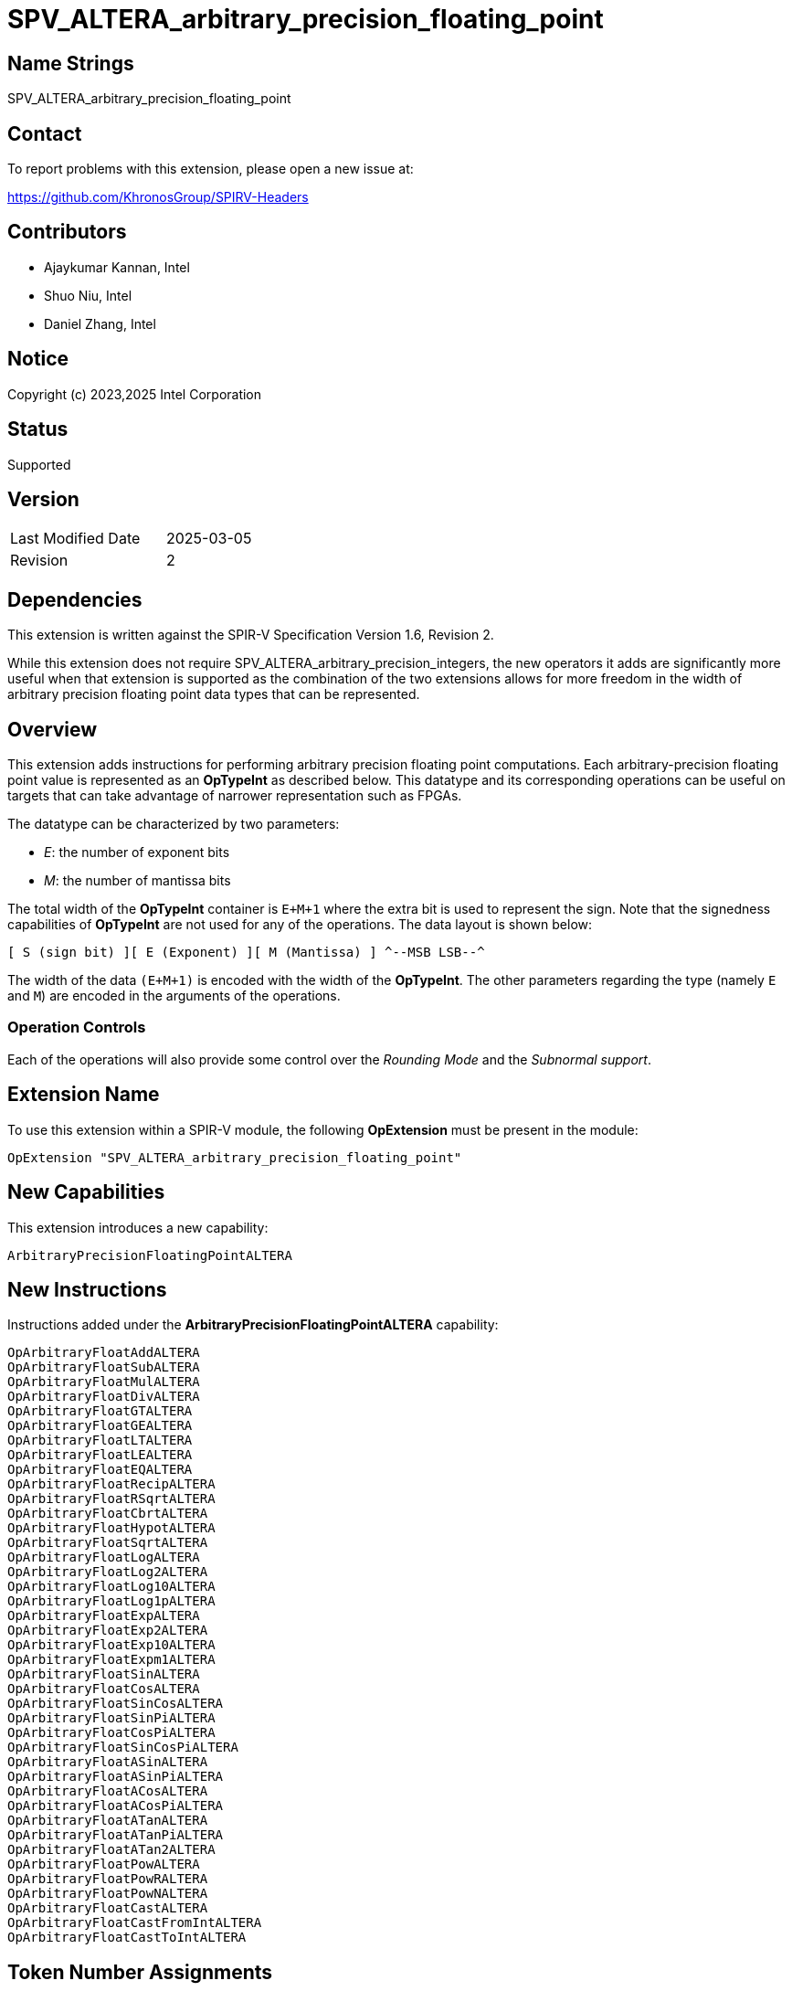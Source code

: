 SPV_ALTERA_arbitrary_precision_floating_point
=============================================

== Name Strings

SPV_ALTERA_arbitrary_precision_floating_point

== Contact

To report problems with this extension, please open a new issue at:

https://github.com/KhronosGroup/SPIRV-Headers

== Contributors

* Ajaykumar Kannan, Intel
* Shuo Niu, Intel
* Daniel Zhang, Intel

== Notice

Copyright (c) 2023,2025 Intel Corporation

== Status

Supported

== Version

[width="40%",cols="25,25"]
|========================================
| Last Modified Date | 2025-03-05
| Revision           | 2
|========================================

== Dependencies

This extension is written against the SPIR-V Specification Version 1.6, Revision 2.

While this extension does not require SPV_ALTERA_arbitrary_precision_integers, the new operators it adds are significantly more useful when that extension is supported as the combination of the two extensions allows for more freedom in the width of arbitrary precision floating point data types that can be represented.

== Overview

This extension adds instructions for performing arbitrary precision floating point computations. Each arbitrary-precision floating point value is represented as an *OpTypeInt* as described below.
This datatype and its corresponding operations can be useful on targets that can take advantage of narrower representation such as FPGAs.

The datatype can be characterized by two parameters:

* _E_: the number of exponent bits
* _M_: the number of mantissa bits

The total width of the *OpTypeInt* container is `E+M+1` where the extra bit is used to represent the sign.
Note that the signedness capabilities of *OpTypeInt* are not used for any of the operations.
The data layout is shown below:

`[ S (sign bit) ][ E (Exponent) ][ M (Mantissa) ]
^--MSB                                    LSB--^`

The width of the data `(E+M+1)` is encoded with the width of the *OpTypeInt*.
The other parameters regarding the type (namely `E` and `M`) are encoded in the arguments of the operations.

=== Operation Controls

Each of the operations will also provide some control over the _Rounding Mode_ and the _Subnormal support_.

== Extension Name

To use this extension within a SPIR-V module, the following *OpExtension* must be present in the module:

----
OpExtension "SPV_ALTERA_arbitrary_precision_floating_point"
----

== New Capabilities

This extension introduces a new capability:

----
ArbitraryPrecisionFloatingPointALTERA
----

== New Instructions

Instructions added under the *ArbitraryPrecisionFloatingPointALTERA* capability:

----
OpArbitraryFloatAddALTERA
OpArbitraryFloatSubALTERA
OpArbitraryFloatMulALTERA
OpArbitraryFloatDivALTERA
OpArbitraryFloatGTALTERA
OpArbitraryFloatGEALTERA
OpArbitraryFloatLTALTERA
OpArbitraryFloatLEALTERA
OpArbitraryFloatEQALTERA
OpArbitraryFloatRecipALTERA
OpArbitraryFloatRSqrtALTERA
OpArbitraryFloatCbrtALTERA
OpArbitraryFloatHypotALTERA
OpArbitraryFloatSqrtALTERA
OpArbitraryFloatLogALTERA
OpArbitraryFloatLog2ALTERA
OpArbitraryFloatLog10ALTERA
OpArbitraryFloatLog1pALTERA
OpArbitraryFloatExpALTERA
OpArbitraryFloatExp2ALTERA
OpArbitraryFloatExp10ALTERA
OpArbitraryFloatExpm1ALTERA
OpArbitraryFloatSinALTERA
OpArbitraryFloatCosALTERA
OpArbitraryFloatSinCosALTERA
OpArbitraryFloatSinPiALTERA
OpArbitraryFloatCosPiALTERA
OpArbitraryFloatSinCosPiALTERA
OpArbitraryFloatASinALTERA
OpArbitraryFloatASinPiALTERA
OpArbitraryFloatACosALTERA
OpArbitraryFloatACosPiALTERA
OpArbitraryFloatATanALTERA
OpArbitraryFloatATanPiALTERA
OpArbitraryFloatATan2ALTERA
OpArbitraryFloatPowALTERA
OpArbitraryFloatPowRALTERA
OpArbitraryFloatPowNALTERA
OpArbitraryFloatCastALTERA
OpArbitraryFloatCastFromIntALTERA
OpArbitraryFloatCastToIntALTERA
----

== Token Number Assignments
[width="40%"]
[cols="70%,30%"]
[grid="rows"]
|====
|`ArbitraryPrecisionFloatingPointALTERA`   | 5845
|`OpArbitraryFloatAddALTERA`               | 5846
|`OpArbitraryFloatSubALTERA`               | 5847
|`OpArbitraryFloatMulALTERA`               | 5848
|`OpArbitraryFloatDivALTERA`               | 5849
|`OpArbitraryFloatGTALTERA`                | 5850
|`OpArbitraryFloatGEALTERA`                | 5851
|`OpArbitraryFloatLTALTERA`                | 5852
|`OpArbitraryFloatLEALTERA`                | 5853
|`OpArbitraryFloatEQALTERA`                | 5854
|`OpArbitraryFloatRecipALTERA`             | 5855
|`OpArbitraryFloatRSqrtALTERA`             | 5856
|`OpArbitraryFloatCbrtALTERA`              | 5857
|`OpArbitraryFloatHypotALTERA`             | 5858
|`OpArbitraryFloatSqrtALTERA`              | 5859
|`OpArbitraryFloatLogALTERA`               | 5860
|`OpArbitraryFloatLog2ALTERA`              | 5861
|`OpArbitraryFloatLog10ALTERA`             | 5862
|`OpArbitraryFloatLog1pALTERA`             | 5863
|`OpArbitraryFloatExpALTERA`               | 5864
|`OpArbitraryFloatExp2ALTERA`              | 5865
|`OpArbitraryFloatExp10ALTERA`             | 5866
|`OpArbitraryFloatExpm1ALTERA`             | 5867
|`OpArbitraryFloatSinALTERA`               | 5868
|`OpArbitraryFloatCosALTERA`               | 5869
|`OpArbitraryFloatSinCosALTERA`            | 5870
|`OpArbitraryFloatSinPiALTERA`             | 5871
|`OpArbitraryFloatCosPiALTERA`             | 5872
|`OpArbitraryFloatSinCosPiALTERA`          | 5840
|`OpArbitraryFloatASinALTERA`              | 5873
|`OpArbitraryFloatASinPiALTERA`            | 5874
|`OpArbitraryFloatACosALTERA`              | 5875
|`OpArbitraryFloatACosPiALTERA`            | 5876
|`OpArbitraryFloatATanALTERA`              | 5877
|`OpArbitraryFloatATanPiALTERA`            | 5878
|`OpArbitraryFloatATan2ALTERA`             | 5879
|`OpArbitraryFloatPowALTERA`               | 5880
|`OpArbitraryFloatPowRALTERA`              | 5881
|`OpArbitraryFloatPowNALTERA`              | 5882
|`OpArbitraryFloatCastALTERA`              | 5841
|`OpArbitraryFloatCastFromIntALTERA`       | 5842
|`OpArbitraryFloatCastToIntALTERA`         | 5843
|====

== Modifications to the SPIR-V Specification Version 1.6

After Section 3.16, add a new section "3.16a Subnormal Support" as follows:

=== Subnormal Support

Control whether subnormal support is enabled or not.

[options="header"]
[width="60%"]
[cols="15%,85%"]
|====
| Value ^| Subnormal Support
| 0 | Flush subnormal numbers to zero on inputs and outputs
| 1 | Enable support for operating on subnormal numbers
|====

After Section 3.16, add a new section "3.16d Rounding Accuracy" as follows:

=== Rounding Accuracy

Controls whether rounding operations can be relaxed to trade correctness for improved resource utilization.

[options="header"]
[width="80%"]
[cols="15%,20%,65%"]
|====
| Value ^| Mode            ^| Behavior
| 0      | CORRECT_ALTERA   | Conform to the rounding mode specified by the instruction's rounding mode operand.
| 1      | FAITHFUL_ALTERA  | Allow some tolerance for error (within 1ULP of the infinitely precise result) for rounding. +
The returned result is one of the two floating point values closest to the mathematical result.

This mode is useful for devices that can trade CORRECT_ALTERA rounding for improved resource utilization.
|====

=== Capability
Modify Section 3.31, *Capability*, adding a row to the Capability table:

[options="header"]
|====
2+^| Capability ^| Implicitly Declares
| 5845 | *ArbitraryPrecisionFloatingPointALTERA* +

Allows the use of various operations for arbitrary precision floating-point math

|
|====

=== Instructions

In Section 3.32.13, *Arithmetic Instructions*, add the following instructions:

[cols="12", width="100%"]
|=====
11+<|*OpArbitraryFloatAddALTERA* +

Two *OpTypeInt* values representing two arbitrary precision floating point numbers are passed in as _A_ and _B_ and the result of `A+B` is returned in _Result_.

_Result Type_ must be *OpTypeInt*.

_Result_ is the <id> of the operation's result, which is an arbitrary precision floating point number.

_Mresult_, _Ma_ and _Mb_ are 32-bit unsigned integers that define the mantissa widths of the floating point types within _Result_, _A_ and _B_ respectively.
Note that the exponent values (Ea, Eb, Eresult) are inferred from the width of the *OpTypeInt* values used to represent their corresponding arguments (_A_, _B_, _Result_)

_Subnormal_ is a SubnormalMode chosen from _Table 3.16a_ that specifies whether subnormal numbers should be supported or flushed to zero before and after the operation.

_Rounding_ is a RoundingMode chosen from _Table 3.16_ that controls the rounding mode for the result. It is ignored if the _Accuracy_ operand is set to "FAITHFUL_ALTERA".

_Accuracy_ is a RoundingAccuracy chosen from _Table 3.16d_ that controls the rounding accuracy of the result.

| Capability:
*ArbitraryPrecisionFloatingPointALTERA*
| 11 | 5846 | <id> Result Type | Result <id> | A <id> | _Literal_ Ma | B <id> | _Literal_ Mb | _Literal_ Mresult | _SubnormalMode_ Subnormal | _RoundingMode_ Rounding | _RoundingAccuracy_ Accuracy
|=====

[cols="12", width="100%"]
|=====
11+<|*OpArbitraryFloatSubALTERA* +

Two *OpTypeInt* values representing two arbitrary precision floating point numbers are passed in as _A_ and _B_ and the result of `A-B` is returned in _Result_.

_Result Type_ must be *OpTypeInt*.

_Result_ is the <id> of the operation's result, which is an arbitrary precision floating point number.

_Mresult_, _Ma_ and _Mb_ are 32-bit unsigned integers that define the mantissa widths of the floating point types within _Result_, _A_ and _B_ respectively.
Note that the exponent values (Ea, Eb, Eresult) are inferred from the width of the *OpTypeInt*.

_Subnormal_ is a SubnormalMode chosen from _Table 3.16a_ that specifies whether subnormal numbers should be supported or flushed to zero before and after the operation.

_Rounding_ is a RoundingMode chosen from _Table 3.16_ that controls the rounding mode for the result. It is ignored if the _Accuracy_ operand is set to "FAITHFUL_ALTERA".

_Accuracy_ is a RoundingAccuracy chosen from _Table 3.16d_ that controls the rounding accuracy of the result.

| Capability:
*ArbitraryPrecisionFloatingPointALTERA*
| 11 | 5847 | <id> Result Type | Result <id> | A <id> | _Literal_ Ma | B <id> | _Literal_ Mb | _Literal_ Mresult | _SubnormalMode_ Subnormal | _RoundingMode_ Rounding | _RoundingAccuracy_ Accuracy
|=====

[cols="12", width="100%"]
|=====
11+<|*OpArbitraryFloatMulALTERA* +

Two *OpTypeInt* values representing two arbitrary precision floating point numbers are passed in as _A_ and _B_ and the result of `A*B` is returned in _Result_.

_Result Type_ must be *OpTypeInt*.

_Result_ is the <id> of the operation's result, which is an arbitrary precision floating point number.

_Mresult_, _Ma_ and _Mb_ are 32-bit unsigned integers that define the mantissa widths of the floating point types within _Result_, _A_ and _B_ respectively.
Note that the exponent values (Ea, Eb, Eresult) are inferred from the width of the *OpTypeInt*.

_Subnormal_ is a SubnormalMode chosen from _Table 3.16a_ that specifies whether subnormal numbers should be supported or flushed to zero before and after the operation.

_Rounding_ is a RoundingMode chosen from _Table 3.16_ that controls the rounding mode for the result. It is ignored if the _Accuracy_ operand is set to "FAITHFUL_ALTERA".

_Accuracy_ is a RoundingAccuracy chosen from _Table 3.16d_ that controls the rounding accuracy of the result.

| Capability:
*ArbitraryPrecisionFloatingPointALTERA*
| 11 | 5848 | <id> Result Type | Result <id> | A <id> | _Literal_ Ma | B <id> | _Literal_ Mb | _Literal_ Mresult | _SubnormalMode_ Subnormal | _RoundingMode_ Rounding | _RoundingAccuracy_ Accuracy
|=====

[cols="12", width="100%"]
|=====
11+<|*OpArbitraryFloatDivALTERA* +

Two *OpTypeInt* values representing two arbitrary precision floating point numbers are passed in as _A_ and _B_ and the result of `A/B` is returned in _Result_.

_Result Type_ must be *OpTypeInt*.

_Result_ is the <id> of the operation's result, which is an arbitrary precision floating point number.

_Mresult_, _Ma_ and _Mb_ are 32-bit unsigned integers that define the mantissa widths of the floating point types within _Result_, _A_ and _B_ respectively.
Note that the exponent values (Ea, Eb, Eresult) are inferred from the width of the *OpTypeInt*.

_Subnormal_ is a SubnormalMode chosen from _Table 3.16a_ that specifies whether subnormal numbers should be supported or flushed to zero before and after the operation.

_Rounding_ is a RoundingMode chosen from _Table 3.16_ that controls the rounding mode for the result. It is ignored if the _Accuracy_ operand is set to "FAITHFUL_ALTERA".

_Accuracy_ is a RoundingAccuracy chosen from _Table 3.16d_ that controls the rounding accuracy of the result.

| Capability:
*ArbitraryPrecisionFloatingPointALTERA*
| 11 | 5849 | <id> Result Type | Result <id> | A <id> | _Literal_ Ma | B <id> | _Literal_ Mb | _Literal_ Mresult | _SubnormalMode_ Subnormal | _RoundingMode_ Rounding | _RoundingAccuracy_ Accuracy
|=====

[cols="8", width="100%"]
|=====
7+<|*OpArbitraryFloatGTALTERA* +

Two *OpTypeInt* values representing two arbitrary precision floating point numbers are passed in as _A_ and _B_.
The two numbers are compared and a value of `true` is returned in _Result_ if `A > B`.
Otherwise, a value of `false` is returned.

_Result Type_ must be a Boolean type.

_Result_ is of type *OpTypeBool*.

_Ma_ and _Mb_ are 32-bit unsigned integers that define the mantissa widths of the floating point types within _A_ and _B_ respectively.
Note that the exponent values (Ea, Eb) are inferred from the width of the *OpTypeInt*.

| Capability:
*ArbitraryPrecisionFloatingPointALTERA*
| 7 | 5850 | <id> Result Type | Result <id> | A <id> | _Literal_ Ma | B <id> | _Literal_ Mb
|=====

[cols="8", width="100%"]
|=====
7+<|*OpArbitraryFloatGEALTERA* +

Two *OpTypeInt* values representing two arbitrary precision floating point numbers are passed in as _A_ and _B_.
The two numbers are compared and a value of `true` is returned in _Result_ if `A >= B`.
Otherwise, a value of `false` is returned.

_Result Type_ must be a Boolean type.

_Result_ is of type *OpTypeBool*.

_Ma_ and _Mb_ are 32-bit unsigned integers that define the mantissa widths of the floating point types within _A_ and _B_ respectively.
Note that the exponent values (Ea, Eb) are inferred from the width of the *OpTypeInt*.

| Capability:
*ArbitraryPrecisionFloatingPointALTERA*
| 7 | 5851 | <id> Result Type | Result <id> | A <id> | _Literal_ Ma | B <id> | _Literal_ Mb
|=====

[cols="8", width="100%"]
|=====
7+<|*OpArbitraryFloatLTALTERA* +

Two *OpTypeInt* values representing two arbitrary precision floating point numbers are passed in as _A_ and _B_.
The two numbers are compared and a value of `true` is returned in _Result_ if `A < B`.
Otherwise, a value of `false` is returned.

_Result Type_ must be a Boolean type.

_Result_ is of type *OpTypeBool*.

_Ma_ and _Mb_ are 32-bit unsigned integers that define the mantissa widths of the floating point types within _A_ and _B_ respectively.
Note that the exponent values (Ea, Eb) are inferred from the width of the *OpTypeInt*.

| Capability:
*ArbitraryPrecisionFloatingPointALTERA*
| 7 | 5852 | <id> Result Type | Result <id> | A <id> | _Literal_ Ma | B <id> | _Literal_ Mb
|=====

[cols="8", width="100%"]
|=====
7+<|*OpArbitraryFloatLEALTERA* +

Two *OpTypeInt* values representing two arbitrary precision floating point numbers are passed in as _A_ and _B_.
The two numbers are compared and a value of `true` is returned in _Result_ if `A <= B`.
Otherwise, a value of `false` is returned.

_Result Type_ must be a Boolean type.

_Result_ is of type *OpTypeBool*.

_Ma_ and _Mb_ are 32-bit unsigned integers that define the mantissa widths of the floating point types within _A_ and _B_ respectively.
Note that the exponent values (Ea, Eb) are inferred from the width of the *OpTypeInt*.

| Capability:
*ArbitraryPrecisionFloatingPointALTERA*
| 7 | 5853 | <id> Result Type | Result <id> | A <id> | _Literal_ Ma | B <id> | _Literal_ Mb
|=====

[cols="8", width="100%"]
|=====
7+<|*OpArbitraryFloatEQALTERA* +

Two *OpTypeInt* values representing two arbitrary precision floating point numbers are passed in as _A_ and _B_.
The two numbers are compared and a value of `true` is returned in _Result_ if `A == B`.
Otherwise, a value of `false` is returned.

_Result Type_ must be a Boolean type.

_Result_ is of type *OpTypeBool*.

_Ma_ and _Mb_ are 32-bit unsigned integers that define the mantissa widths of the floating point types within _A_ and _B_ respectively.
Note that the exponent values (Ea, Eb) are inferred from the width of the *OpTypeInt*.

| Capability:
*ArbitraryPrecisionFloatingPointALTERA*
| 7 | 5854 | <id> Result Type | Result <id> | A <id> | _Literal_ Ma | B <id> | _Literal_ Mb
|=====

[cols="10", width="100%"]
|=====
9+<|*OpArbitraryFloatRecipALTERA* +

An *OpTypeInt* representing an arbitrary precision floating point number is passed in as _A_ and the reciprocal of the value is returned in _Result_.

_Result Type_ must be *OpTypeInt*.

_Result_ is the <id> of the operation's result, which is an arbitrary precision floating point number.

_Mresult_ and _Ma_ are 32-bit unsigned integers that define the mantissa widths of the floating point types within _Result_ and _A_ respectively.
Note that the exponent values (Ea, Eresult) are inferred from the width of the *OpTypeInt*.

_Subnormal_ is a SubnormalMode chosen from _Table 3.16a_ that specifies whether subnormal numbers should be supported or flushed to zero before and after the operation.

_Rounding_ is a RoundingMode chosen from _Table 3.16_ that controls the rounding mode for the result. It is ignored if the _Accuracy_ operand is set to "FAITHFUL_ALTERA".

_Accuracy_ is a RoundingAccuracy chosen from _Table 3.16d_ that controls the rounding accuracy of the result.

| Capability:
*ArbitraryPrecisionFloatingPointALTERA*
| 9 | 5855 | <id> Result Type | Result <id> | A <id> | _Literal_ Ma | _Literal_ Mresult | _SubnormalMode_ Subnormal | _RoundingMode_ Rounding | _RoundingAccuracy_ Accuracy
|=====

[cols="10", width="100%"]
|=====
9+<|*OpArbitraryFloatRSqrtALTERA* +

An *OpTypeInt* representing an arbitrary precision floating point number is passed in as _A_ and the reciprocal of the square root of the value is returned in _Result_.

_Result Type_ must be *OpTypeInt*.

_Result_ is the <id> of the operation's result, which is an arbitrary precision floating point number.

_Mresult_ and _Ma_ are 32-bit unsigned integers that define the mantissa widths of the floating point types within _Result_ and _A_ respectively.
Note that the exponent values (Ea, Eresult) are inferred from the width of the *OpTypeInt*.

_Subnormal_ is a SubnormalMode chosen from _Table 3.16a_ that specifies whether subnormal numbers should be supported or flushed to zero before and after the operation.

_Rounding_ is a RoundingMode chosen from _Table 3.16_ that controls the rounding mode for the result. It is ignored if the _Accuracy_ operand is set to "FAITHFUL_ALTERA".

_Accuracy_ is a RoundingAccuracy chosen from _Table 3.16d_ that controls the rounding accuracy of the result.

| Capability:
*ArbitraryPrecisionFloatingPointALTERA*
| 9 | 5856 | <id> Result Type | Result <id> | A <id> | _Literal_ Ma | _Literal_ Mresult | _SubnormalMode_ Subnormal | _RoundingMode_ Rounding | _RoundingAccuracy_ Accuracy
|=====

[cols="10", width="100%"]
|=====
9+<|*OpArbitraryFloatCbrtALTERA* +

An *OpTypeInt* representing an arbitrary precision floating point number is passed in as _A_ and the cube root of the value is returned in _Result_.

_Result Type_ must be *OpTypeInt*.

_Result_ is the <id> of the operation's result, which is an arbitrary precision floating point number.

_Mresult_ and _Ma_ are 32-bit unsigned integers that define the mantissa widths of the floating point types within _Result_ and _A_ respectively.
Note that the exponent values (Ea, Eresult) are inferred from the width of the *OpTypeInt*.

_Subnormal_ is a SubnormalMode chosen from _Table 3.16a_ that specifies whether subnormal numbers should be supported or flushed to zero before and after the operation.

_Rounding_ is a RoundingMode chosen from _Table 3.16_ that controls the rounding mode for the result. It is ignored if the _Accuracy_ operand is set to "FAITHFUL_ALTERA".

_Accuracy_ is a RoundingAccuracy chosen from _Table 3.16d_ that controls the rounding accuracy of the result.

| Capability:
*ArbitraryPrecisionFloatingPointALTERA*
| 9 | 5857 | <id> Result Type | Result <id> | A <id> | _Literal_ Ma | _Literal_ Mresult | _SubnormalMode_ Subnormal | _RoundingMode_ Rounding | _RoundingAccuracy_ Accuracy
|=====

[cols="12", width="100%"]
|=====
11+<|*OpArbitraryFloatHypotALTERA* +

Two *OpTypeInt* values representing two arbitrary precision floating point numbers are passed in as _A_ and _B_ and the hypotenuse, sqrt(_A_^2 + _B_^2), is returned in _Result_.

_Result Type_ must be *OpTypeInt*.

_Result_ is the <id> of the operation's result, which is an arbitrary precision floating point number.

_Mresult_, _Ma_ and _Mb_ are 32-bit unsigned integers that define the mantissa widths of the floating point types within _Result_, _A_ and _B_ respectively.
Note that the exponent values (Ea, Eb, Eresult) are inferred from the width of the *OpTypeInt*.

_Subnormal_ is a SubnormalMode chosen from _Table 3.16a_ that specifies whether subnormal numbers should be supported or flushed to zero before and after the operation.

_Rounding_ is a RoundingMode chosen from _Table 3.16_ that controls the rounding mode for the result. It is ignored if the _Accuracy_ operand is set to "FAITHFUL_ALTERA".

_Accuracy_ is a RoundingAccuracy chosen from _Table 3.16d_ that controls the rounding accuracy of the result.

| Capability:
*ArbitraryPrecisionFloatingPointALTERA*
| 11 | 5858 | <id> Result Type | Result <id> | A <id> | _Literal_ Ma | B <id> | _Literal_ Mb | _Literal_ Mresult | _SubnormalMode_ Subnormal | _RoundingMode_ Rounding | _RoundingAccuracy_ Accuracy
|=====

[cols="10", width="100%"]
|=====
9+<|*OpArbitraryFloatSqrtALTERA* +

An *OpTypeInt* representing an arbitrary precision floating point number is passed in as _A_ and the square root of the value is returned in _Result_.

_Result Type_ must be *OpTypeInt*.

_Result_ is the <id> of the operation's result, which is an arbitrary precision floating point number.

_Mresult_ and _Ma_ are 32-bit unsigned integers that define the mantissa widths of the floating point types within _Result_ and _A_ respectively.
Note that the exponent values (Ea, Eresult) are inferred from the width of the *OpTypeInt*.

_Subnormal_ is a SubnormalMode chosen from _Table 3.16a_ that specifies whether subnormal numbers should be supported or flushed to zero before and after the operation.

_Rounding_ is a RoundingMode chosen from _Table 3.16_ that controls the rounding mode for the result. It is ignored if the _Accuracy_ operand is set to "FAITHFUL_ALTERA".

_Accuracy_ is a RoundingAccuracy chosen from _Table 3.16d_ that controls the rounding accuracy of the result.

| Capability:
*ArbitraryPrecisionFloatingPointALTERA*
| 9 | 5859 | <id> Result Type | Result <id> | A <id> | _Literal_ Ma | _Literal_ Mresult | _SubnormalMode_ Subnormal | _RoundingMode_ Rounding | _RoundingAccuracy_ Accuracy
|=====

[cols="10", width="100%"]
|=====
9+<|*OpArbitraryFloatLogALTERA* +

An *OpTypeInt* representing an arbitrary precision floating point number is passed in as _A_ and the `ln(A)` of the value is returned in _Result_.

_Result Type_ must be *OpTypeInt*.

_Result_ is the <id> of the operation's result, which is an arbitrary precision floating point number.

_Mresult_ and _Ma_ are 32-bit unsigned integers that define the mantissa widths of the floating point types within _Result_ and _A_ respectively.
Note that the exponent values (Ea, Eresult) are inferred from the width of the *OpTypeInt*.

_Subnormal_ is a SubnormalMode chosen from _Table 3.16a_ that specifies whether subnormal numbers should be supported or flushed to zero before and after the operation.

_Rounding_ is a RoundingMode chosen from _Table 3.16_ that controls the rounding mode for the result. It is ignored if the _Accuracy_ operand is set to "FAITHFUL_ALTERA".

_Accuracy_ is a RoundingAccuracy chosen from _Table 3.16d_ that controls the rounding accuracy of the result.

| Capability:
*ArbitraryPrecisionFloatingPointALTERA*
| 9 | 5860 | <id> Result Type | Result <id> | A <id> | _Literal_ Ma | _Literal_ Mresult | _SubnormalMode_ Subnormal | _RoundingMode_ Rounding | _RoundingAccuracy_ Accuracy
|=====

[cols="10", width="100%"]
|=====
9+<|*OpArbitraryFloatLog2ALTERA* +

An *OpTypeInt* representing an arbitrary precision floating point number is passed in as _A_ the `log2(A)` of the value is returned in _Result_.

_Result Type_ must be *OpTypeInt*.

_Result_ is the <id> of the operation's result, which is an arbitrary precision floating point number.

_Mresult_ and _Ma_ are 32-bit unsigned integers that define the mantissa widths of the floating point types within _Result_ and _A_ respectively.
Note that the exponent values (Ea, Eresult) are inferred from the width of the *OpTypeInt*.

_Subnormal_ is a SubnormalMode chosen from _Table 3.16a_ that specifies whether subnormal numbers should be supported or flushed to zero before and after the operation.

_Rounding_ is a RoundingMode chosen from _Table 3.16_ that controls the rounding mode for the result. It is ignored if the _Accuracy_ operand is set to "FAITHFUL_ALTERA".

_Accuracy_ is a RoundingAccuracy chosen from _Table 3.16d_ that controls the rounding accuracy of the result.

| Capability:
*ArbitraryPrecisionFloatingPointALTERA*
| 9 | 5861 | <id> Result Type | Result <id> | A <id> | _Literal_ Ma | _Literal_ Mresult | _SubnormalMode_ Subnormal | _RoundingMode_ Rounding | _RoundingAccuracy_ Accuracy
|=====

[cols="10", width="100%"]
|=====
9+<|*OpArbitraryFloatLog10ALTERA* +

An *OpTypeInt* representing an arbitrary precision floating point number is passed in as _A_ and the `log10(A)` of the value is returned in _Result_.

_Result Type_ must be *OpTypeInt*.

_Result_ is the <id> of the operation's result, which is an arbitrary precision floating point number.

_Mresult_ and _Ma_ are 32-bit unsigned integers that define the mantissa widths of the floating point types within _Result_ and _A_ respectively.
Note that the exponent values (Ea, Eresult) are inferred from the width of the *OpTypeInt*.

_Subnormal_ is a SubnormalMode chosen from _Table 3.16a_ that specifies whether subnormal numbers should be supported or flushed to zero before and after the operation.

_Rounding_ is a RoundingMode chosen from _Table 3.16_ that controls the rounding mode for the result. It is ignored if the _Accuracy_ operand is set to "FAITHFUL_ALTERA".

_Accuracy_ is a RoundingAccuracy chosen from _Table 3.16d_ that controls the rounding accuracy of the result.

| Capability:
*ArbitraryPrecisionFloatingPointALTERA*
| 9 | 5862 | <id> Result Type | Result <id> | A <id> | _Literal_ Ma | _Literal_ Mresult | _SubnormalMode_ Subnormal | _RoundingMode_ Rounding | _RoundingAccuracy_ Accuracy
|=====

[cols="10", width="100%"]
|=====
9+<|*OpArbitraryFloatLog1pALTERA* +

An *OpTypeInt* representing an arbitrary precision floating point number is passed in as _A_ and the `ln(1+A)` of the value is returned in _Result_.

_Result Type_ must be *OpTypeInt*.

_Result_ is the <id> of the operation's result, which is an arbitrary precision floating point number.

_Mresult_ and _Ma_ are 32-bit unsigned integers that define the mantissa widths of the floating point types within _Result_ and _A_ respectively.
Note that the exponent values (Ea, Eresult) are inferred from the width of the *OpTypeInt*.

_Subnormal_ is a SubnormalMode chosen from _Table 3.16a_ that specifies whether subnormal numbers should be supported or flushed to zero before and after the operation.

_Rounding_ is a RoundingMode chosen from _Table 3.16_ that controls the rounding mode for the result. It is ignored if the _Accuracy_ operand is set to "FAITHFUL_ALTERA".

_Accuracy_ is a RoundingAccuracy chosen from _Table 3.16d_ that controls the rounding accuracy of the result.

| Capability:
*ArbitraryPrecisionFloatingPointALTERA*
| 9 | 5863 | <id> Result Type | Result <id> | A <id> | _Literal_ Ma | _Literal_ Mresult | _SubnormalMode_ Subnormal | _RoundingMode_ Rounding | _RoundingAccuracy_ Accuracy
|=====

[cols="10", width="100%"]
|=====
9+<|*OpArbitraryFloatExpALTERA* +

An *OpTypeInt* representing an arbitrary precision floating point number is passed in as _A_ and the `e^(A)` of the value is returned in _Result_.

_Result Type_ must be *OpTypeInt*.

_Result_ is the <id> of the operation's result, which is an arbitrary precision floating point number.

_Mresult_ and _Ma_ are 32-bit unsigned integers that define the mantissa widths of the floating point types within _Result_ and _A_ respectively.
Note that the exponent values (Ea, Eresult) are inferred from the width of the *OpTypeInt*.

_Subnormal_ is a SubnormalMode chosen from _Table 3.16a_ that specifies whether subnormal numbers should be supported or flushed to zero before and after the operation.

_Rounding_ is a RoundingMode chosen from _Table 3.16_ that controls the rounding mode for the result. It is ignored if the _Accuracy_ operand is set to "FAITHFUL_ALTERA".

_Accuracy_ is a RoundingAccuracy chosen from _Table 3.16d_ that controls the rounding accuracy of the result.

| Capability:
*ArbitraryPrecisionFloatingPointALTERA*
| 9 | 5864 | <id> Result Type | Result <id> | A <id> | _Literal_ Ma | _Literal_ Mresult | _SubnormalMode_ Subnormal | _RoundingMode_ Rounding | _RoundingAccuracy_ Accuracy
|=====

[cols="10", width="100%"]
|=====
9+<|*OpArbitraryFloatExp2ALTERA* +

An *OpTypeInt* representing an arbitrary precision floating point number is passed in as _A_ and the `2^(A)` of the value is returned in _Result_.

_Result Type_ must be *OpTypeInt*.

_Result_ is the <id> of the operation's result, which is an arbitrary precision floating point number.

_Mresult_ and _Ma_ are 32-bit unsigned integers that define the mantissa widths of the floating point types within _Result_ and _A_ respectively.
Note that the exponent values (Ea, Eresult) are inferred from the width of the *OpTypeInt*.

_Subnormal_ is a SubnormalMode chosen from _Table 3.16a_ that specifies whether subnormal numbers should be supported or flushed to zero before and after the operation.

_Rounding_ is a RoundingMode chosen from _Table 3.16_ that controls the rounding mode for the result. It is ignored if the _Accuracy_ operand is set to "FAITHFUL_ALTERA".

_Accuracy_ is a RoundingAccuracy chosen from _Table 3.16d_ that controls the rounding accuracy of the result.

| Capability:
*ArbitraryPrecisionFloatingPointALTERA*
| 9 | 5865 | <id> Result Type | Result <id> | A <id> | _Literal_ Ma | _Literal_ Mresult | _SubnormalMode_ Subnormal | _RoundingMode_ Rounding | _RoundingAccuracy_ Accuracy
|=====

[cols="10", width="100%"]
|=====
9+<|*OpArbitraryFloatExp10ALTERA* +

An *OpTypeInt* representing an arbitrary precision floating point number is passed in as _A_ and the `10^(A)` of the value is returned in _Result_.

_Result Type_ must be *OpTypeInt*.

_Result_ is the <id> of the operation's result, which is an arbitrary precision floating point number.

_Mresult_ and _Ma_ are 32-bit unsigned integers that define the mantissa widths of the floating point types within _Result_ and _A_ respectively.
Note that the exponent values (Ea, Eresult) are inferred from the width of the *OpTypeInt*.

_Subnormal_ is a SubnormalMode chosen from _Table 3.16a_ that specifies whether subnormal numbers should be supported or flushed to zero before and after the operation.

_Rounding_ is a RoundingMode chosen from _Table 3.16_ that controls the rounding mode for the result. It is ignored if the _Accuracy_ operand is set to "FAITHFUL_ALTERA".

_Accuracy_ is a RoundingAccuracy chosen from _Table 3.16d_ that controls the rounding accuracy of the result.

| Capability:
*ArbitraryPrecisionFloatingPointALTERA*
| 9 | 5866 | <id> Result Type | Result <id> | A <id> | _Literal_ Ma | _Literal_ Mresult | _SubnormalMode_ Subnormal | _RoundingMode_ Rounding | _RoundingAccuracy_ Accuracy
|=====

[cols="10", width="100%"]
|=====
9+<|*OpArbitraryFloatExpm1ALTERA* +

An *OpTypeInt* representing an arbitrary precision floating point number is passed in as _A_ and the `(e^A)-1` of the value is returned in _Result_.

_Result Type_ must be *OpTypeInt*.

_Result_ is the <id> of the operation's result, which is an arbitrary precision floating point number.

_Mresult_ and _Ma_ are 32-bit unsigned integers that define the mantissa widths of the floating point types within _Result_ and _A_ respectively.
Note that the exponent values (Ea, Eresult) are inferred from the width of the *OpTypeInt*.

_Subnormal_ is a SubnormalMode chosen from _Table 3.16a_ that specifies whether subnormal numbers should be supported or flushed to zero before and after the operation.

_Rounding_ is a RoundingMode chosen from _Table 3.16_ that controls the rounding mode for the result. It is ignored if the _Accuracy_ operand is set to "FAITHFUL_ALTERA".

_Accuracy_ is a RoundingAccuracy chosen from _Table 3.16d_ that controls the rounding accuracy of the result.

| Capability:
*ArbitraryPrecisionFloatingPointALTERA*
| 9 | 5867 | <id> Result Type | Result <id> | A <id> | _Literal_ Ma | _Literal_ Mresult | _SubnormalMode_ Subnormal | _RoundingMode_ Rounding | _RoundingAccuracy_ Accuracy
|=====

[cols="10", width="100%"]
|=====
9+<|*OpArbitraryFloatSinALTERA* +

An *OpTypeInt* representing an arbitrary precision floating point number is passed in as _A_ and the sine of the value is returned in _Result_.

_Result Type_ must be *OpTypeInt*.

_Result_ is the <id> of the operation's result, which is an arbitrary precision floating point number.

_Mresult_ and _Ma_ are 32-bit unsigned integers that define the mantissa widths of the floating point types within _Result_ and _A_ respectively.
Note that the exponent values (Ea, Eresult) are inferred from the width of the *OpTypeInt*.

_Subnormal_ is a SubnormalMode chosen from _Table 3.16a_ that specifies whether subnormal numbers should be supported or flushed to zero before and after the operation.

_Rounding_ is a RoundingMode chosen from _Table 3.16_ that controls the rounding mode for the result. It is ignored if the _Accuracy_ operand is set to "FAITHFUL_ALTERA".

_Accuracy_ is a RoundingAccuracy chosen from _Table 3.16d_ that controls the rounding accuracy of the result.

| Capability:
*ArbitraryPrecisionFloatingPointALTERA*
| 9 | 5868 | <id> Result Type | Result <id> | A <id> | _Literal_ Ma | _Literal_ Mresult | _SubnormalMode_ Subnormal | _RoundingMode_ Rounding | _RoundingAccuracy_ Accuracy
|=====

[cols="10", width="100%"]
|=====
9+<|*OpArbitraryFloatCosALTERA* +

An *OpTypeInt* representing an arbitrary precision floating point number is passed in as _A_ and the cosine of the value is returned in _Result_.

_Result Type_ must be *OpTypeInt*.

_Result_ is the <id> of the operation's result, which is an arbitrary precision floating point number.

_Mresult_ and _Ma_ are 32-bit unsigned integers that define the mantissa widths of the floating point types within _Result_ and _A_ respectively.
Note that the exponent values (Ea, Eresult) are inferred from the width of the *OpTypeInt*.

_Subnormal_ is a SubnormalMode chosen from _Table 3.16a_ that specifies whether subnormal numbers should be supported or flushed to zero before and after the operation.

_Rounding_ is a RoundingMode chosen from _Table 3.16_ that controls the rounding mode for the result. It is ignored if the _Accuracy_ operand is set to "FAITHFUL_ALTERA".

_Accuracy_ is a RoundingAccuracy chosen from _Table 3.16d_ that controls the rounding accuracy of the result.

| Capability:
*ArbitraryPrecisionFloatingPointALTERA*
| 9 | 5869 | <id> Result Type | Result <id> | A <id> | _Literal_ Ma | _Literal_ Mresult | _SubnormalMode_ Subnormal | _RoundingMode_ Rounding | _RoundingAccuracy_ Accuracy
|=====

[cols="10", width="100%"]
|=====
9+<|*OpArbitraryFloatSinCosALTERA* +

An *OpTypeInt* representing an arbitrary precision floating point number is passed in as _A_ and the sine and cosine of the value is returned in _Result_.

_Result Type_ must be a two-component vector of *OpTypeInt*. The first component of the _Result_ contains the sine of _A_ and is an arbitrary precision floating point number. The second component of the _Result_ contains the cosine of _A_ and is also an arbitrary precision floating point number.

_Mresult_ and _Ma_ are 32-bit unsigned integers that define the mantissa widths of the floating point types within _Result_ and _A_ respectively.
Note that the exponent values (Ea, Eresult) are inferred from the width of the *OpTypeInt*.

_Subnormal_ is a SubnormalMode chosen from _Table 3.16a_ that specifies whether subnormal numbers should be supported or flushed to zero before and after the operation.

_Rounding_ is a RoundingMode chosen from _Table 3.16_ that controls the rounding mode for the result. It is ignored if the _Accuracy_ operand is set to "FAITHFUL_ALTERA".

_Accuracy_ is a RoundingAccuracy chosen from _Table 3.16d_ that controls the rounding accuracy of the result.

| Capability:
*ArbitraryPrecisionFloatingPointALTERA*
| 9 | 5870 | <id> Result Type | Result <id> | A <id> | _Literal_ Ma | _Literal_ Mresult | _SubnormalMode_ Subnormal | _RoundingMode_ Rounding | _RoundingAccuracy_ Accuracy
|=====

[cols="10", width="100%"]
|=====
9+<|*OpArbitraryFloatSinPiALTERA* +

An *OpTypeInt* representing an arbitrary precision floating point number is passed in as _A_ and the `sin(A*pi)` is returned in _Result_.

_Result Type_ must be *OpTypeInt*.

_Result_ is the <id> of the operation's result, which is an arbitrary precision floating point number.

_Mresult_ and _Ma_ are 32-bit unsigned integers that define the mantissa widths of the floating point types within _Result_ and _A_ respectively.
Note that the exponent values (Ea, Eresult) are inferred from the width of the *OpTypeInt*.

_Subnormal_ is a SubnormalMode chosen from _Table 3.16a_ that specifies whether subnormal numbers should be supported or flushed to zero before and after the operation.

_Rounding_ is a RoundingMode chosen from _Table 3.16_ that controls the rounding mode for the result. It is ignored if the _Accuracy_ operand is set to "FAITHFUL_ALTERA".

_Accuracy_ is a RoundingAccuracy chosen from _Table 3.16d_ that controls the rounding accuracy of the result.

| Capability:
*ArbitraryPrecisionFloatingPointALTERA*
| 9 | 5871 | <id> Result Type | Result <id> | A <id> | _Literal_ Ma | _Literal_ Mresult | _SubnormalMode_ Subnormal | _RoundingMode_ Rounding | _RoundingAccuracy_ Accuracy
|=====

[cols="10", width="100%"]
|=====
9+<|*OpArbitraryFloatCosPiALTERA* +

An *OpTypeInt* representing an arbitrary precision floating point number is passed in as _A_ and the `cos(A*pi)` is returned in _Result_.

_Result Type_ must be *OpTypeInt*.

_Result_ is the <id> of the operation's result, which is an arbitrary precision floating point number.

_Mresult_ and _Ma_ are 32-bit unsigned integers that define the mantissa widths of the floating point types within _Result_ and _A_ respectively.
Note that the exponent values (Ea, Eresult) are inferred from the width of the *OpTypeInt*.

_Subnormal_ is a SubnormalMode chosen from _Table 3.16a_ that specifies whether subnormal numbers should be supported or flushed to zero before and after the operation.

_Rounding_ is a RoundingMode chosen from _Table 3.16_ that controls the rounding mode for the result. It is ignored if the _Accuracy_ operand is set to "FAITHFUL_ALTERA".

_Accuracy_ is a RoundingAccuracy chosen from _Table 3.16d_ that controls the rounding accuracy of the result.

| Capability:
*ArbitraryPrecisionFloatingPointALTERA*
| 9 | 5872 | <id> Result Type | Result <id> | A <id> | _Literal_ Ma | _Literal_ Mresult | _SubnormalMode_ Subnormal | _RoundingMode_ Rounding | _RoundingAccuracy_ Accuracy
|=====

[cols="10", width="100%"]
|=====
9+<|*OpArbitraryFloatSinCosPiALTERA* +

An *OpTypeInt* representing an arbitrary precision floating point number is passed in as _A_ and the sine and cosine of `A*pi` is returned in _Result_.

_Result Type_ must be a two-component vector of *OpTypeInt*. The first component of the _Result_ contains the sine of _A_ and is an arbitrary precision floating point number. The second component of the _Result_ contains the cosine of _A_ and is also an arbitrary precision floating point number.

_Mresult_ and _Ma_ are 32-bit unsigned integers that define the mantissa widths of the floating point types within _Result_ and _A_ respectively.
Note that the exponent values (Ea, Eresult) are inferred from the width of the *OpTypeInt*.

_Subnormal_ is a SubnormalMode chosen from _Table 3.16a_ that specifies whether subnormal numbers should be supported or flushed to zero before and after the operation.

_Rounding_ is a RoundingMode chosen from _Table 3.16_ that controls the rounding mode for the result. It is ignored if the _Accuracy_ operand is set to "FAITHFUL_ALTERA".

_Accuracy_ is a RoundingAccuracy chosen from _Table 3.16d_ that controls the rounding accuracy of the result.

| Capability:
*ArbitraryPrecisionFloatingPointALTERA*
| 9 | 5840 | <id> Result Type | Result <id> | A <id> | _Literal_ Ma | _Literal_ Mresult | _SubnormalMode_ Subnormal | _RoundingMode_ Rounding | _RoundingAccuracy_ Accuracy
|=====

[cols="10", width="100%"]
|=====
9+<|*OpArbitraryFloatASinALTERA* +

An *OpTypeInt* representing an arbitrary precision floating point number is passed in as _A_ and the `arcsin(A)` is returned in _Result_.

_Result Type_ must be *OpTypeInt*.

_Result_ is the <id> of the operation's result, which is an arbitrary precision floating point number.

_Mresult_ and _Ma_ are 32-bit unsigned integers that define the mantissa widths of the floating point types within _Result_ and _A_ respectively.
Note that the exponent values (Ea, Eresult) are inferred from the width of the *OpTypeInt*.

_Subnormal_ is a SubnormalMode chosen from _Table 3.16a_ that specifies whether subnormal numbers should be supported or flushed to zero before and after the operation.

_Rounding_ is a RoundingMode chosen from _Table 3.16_ that controls the rounding mode for the result. It is ignored if the _Accuracy_ operand is set to "FAITHFUL_ALTERA".

_Accuracy_ is a RoundingAccuracy chosen from _Table 3.16d_ that controls the rounding accuracy of the result.

| Capability:
*ArbitraryPrecisionFloatingPointALTERA*
| 9 | 5873 | <id> Result Type | Result <id> | A <id> | _Literal_ Ma | _Literal_ Mresult | _SubnormalMode_ Subnormal | _RoundingMode_ Rounding | _RoundingAccuracy_ Accuracy
|=====

[cols="10", width="100%"]
|=====
9+<|*OpArbitraryFloatASinPiALTERA* +

An *OpTypeInt* representing an arbitrary precision floating point number is passed in as _A_ and the `arcsin(A)/pi` is returned in _Result_.

_Result Type_ must be *OpTypeInt*.

_Result_ is the <id> of the operation's result, which is an arbitrary precision floating point number.

_Mresult_ and _Ma_ are 32-bit unsigned integers that define the mantissa widths of the floating point types within _Result_ and _A_ respectively.
Note that the exponent values (Ea, Eresult) are inferred from the width of the *OpTypeInt*.

_Subnormal_ is a SubnormalMode chosen from _Table 3.16a_ that specifies whether subnormal numbers should be supported or flushed to zero before and after the operation.

_Rounding_ is a RoundingMode chosen from _Table 3.16_ that controls the rounding mode for the result. It is ignored if the _Accuracy_ operand is set to "FAITHFUL_ALTERA".

_Accuracy_ is a RoundingAccuracy chosen from _Table 3.16d_ that controls the rounding accuracy of the result.

| Capability:
*ArbitraryPrecisionFloatingPointALTERA*
| 9 | 5874 | <id> Result Type | Result <id> | A <id> | _Literal_ Ma | _Literal_ Mresult | _SubnormalMode_ Subnormal | _RoundingMode_ Rounding | _RoundingAccuracy_ Accuracy
|=====

[cols="10", width="100%"]
|=====
9+<|*OpArbitraryFloatACosALTERA* +

An *OpTypeInt* representing an arbitrary precision floating point number is passed in as _A_ and the `arccos(A)` is returned in _Result_.

_Result Type_ must be *OpTypeInt*.

_Result_ is the <id> of the operation's result, which is an arbitrary precision floating point number.

_Mresult_ and _Ma_ are 32-bit unsigned integers that define the mantissa widths of the floating point types within _Result_ and _A_ respectively.
Note that the exponent values (Ea, Eresult) are inferred from the width of the *OpTypeInt*.

_Subnormal_ is a SubnormalMode chosen from _Table 3.16a_ that specifies whether subnormal numbers should be supported or flushed to zero before and after the operation.

_Rounding_ is a RoundingMode chosen from _Table 3.16_ that controls the rounding mode for the result. It is ignored if the _Accuracy_ operand is set to "FAITHFUL_ALTERA".

_Accuracy_ is a RoundingAccuracy chosen from _Table 3.16d_ that controls the rounding accuracy of the result.

| Capability:
*ArbitraryPrecisionFloatingPointALTERA*
| 9 | 5875 | <id> Result Type | Result <id> | A <id> | _Literal_ Ma | _Literal_ Mresult | _SubnormalMode_ Subnormal | _RoundingMode_ Rounding | _RoundingAccuracy_ Accuracy
|=====

[cols="10", width="100%"]
|=====
9+<|*OpArbitraryFloatACosPiALTERA* +

An *OpTypeInt* representing an arbitrary precision floating point number is passed in as _A_ and the `arccos(A)/pi` is returned in _Result_.

_Result Type_ must be *OpTypeInt*.

_Result_ is the <id> of the operation's result, which is an arbitrary precision floating point number.

_Mresult_ and _Ma_ are 32-bit unsigned integers that define the mantissa widths of the floating point types within _Result_ and _A_ respectively.
Note that the exponent values (Ea, Eresult) are inferred from the width of the *OpTypeInt*.

_Subnormal_ is a SubnormalMode chosen from _Table 3.16a_ that specifies whether subnormal numbers should be supported or flushed to zero before and after the operation.

_Rounding_ is a RoundingMode chosen from _Table 3.16_ that controls the rounding mode for the result. It is ignored if the _Accuracy_ operand is set to "FAITHFUL_ALTERA".

_Accuracy_ is a RoundingAccuracy chosen from _Table 3.16d_ that controls the rounding accuracy of the result.

| Capability:
*ArbitraryPrecisionFloatingPointALTERA*
| 9 | 5876 | <id> Result Type | Result <id> | A <id> | _Literal_ Ma | _Literal_ Mresult | _SubnormalMode_ Subnormal | _RoundingMode_ Rounding | _RoundingAccuracy_ Accuracy
|=====

[cols="10", width="100%"]
|=====
9+<|*OpArbitraryFloatATanALTERA* +

An *OpTypeInt* representing an arbitrary precision floating point number is passed in as _A_ and the `arctan(A)` is returned in _Result_.

_Result Type_ must be *OpTypeInt*.

_Result_ is the <id> of the operation's result, which is an arbitrary precision floating point number.

_Mresult_ and _Ma_ are 32-bit unsigned integers that define the mantissa widths of the floating point types within _Result_ and _A_ respectively.
Note that the exponent values (Ea, Eresult) are inferred from the width of the *OpTypeInt*.

_Subnormal_ is a SubnormalMode chosen from _Table 3.16a_ that specifies whether subnormal numbers should be supported or flushed to zero before and after the operation.

_Rounding_ is a RoundingMode chosen from _Table 3.16_ that controls the rounding mode for the result. It is ignored if the _Accuracy_ operand is set to "FAITHFUL_ALTERA".

_Accuracy_ is a RoundingAccuracy chosen from _Table 3.16d_ that controls the rounding accuracy of the result.

| Capability:
*ArbitraryPrecisionFloatingPointALTERA*
| 9 | 5877 | <id> Result Type | Result <id> | A <id> | _Literal_ Ma | _Literal_ Mresult | _SubnormalMode_ Subnormal | _RoundingMode_ Rounding | _RoundingAccuracy_ Accuracy
|=====

[cols="10", width="100%"]
|=====
9+<|*OpArbitraryFloatATanPiALTERA* +

An *OpTypeInt* representing an arbitrary precision floating point number is passed in as _A_ and the `arctan(A)/pi` is returned in _Result_.

_Result Type_ must be *OpTypeInt*.

_Result_ is the <id> of the operation's result, which is an arbitrary precision floating point number.

_Mresult_ and _Ma_ are 32-bit unsigned integers that define the mantissa widths of the floating point types within _Result_ and _A_ respectively.
Note that the exponent values (Ea, Eresult) are inferred from the width of the *OpTypeInt*.

_Subnormal_ is a SubnormalMode chosen from _Table 3.16a_ that specifies whether subnormal numbers should be supported or flushed to zero before and after the operation.

_Rounding_ is a RoundingMode chosen from _Table 3.16_ that controls the rounding mode for the result. It is ignored if the _Accuracy_ operand is set to "FAITHFUL_ALTERA".

_Accuracy_ is a RoundingAccuracy chosen from _Table 3.16d_ that controls the rounding accuracy of the result.

| Capability:
*ArbitraryPrecisionFloatingPointALTERA*
| 9 | 5878 | <id> Result Type | Result <id> | A <id> | _Literal_ Ma | _Literal_ Mresult | _SubnormalMode_ Subnormal | _RoundingMode_ Rounding | _RoundingAccuracy_ Accuracy
|=====

[cols="12", width="100%"]
|=====
11+<|*OpArbitraryFloatATan2ALTERA* +

Two *OpTypeInt* values representing two arbitrary precision floating point numbers are passed in as _A_ and _B_ and the `arctan2(A,B) = arctan(A/B)` is returned in _Result_.

_Result Type_ must be *OpTypeInt*.

_Result_ is the <id> of the operation's result, which is an arbitrary precision floating point number.

_Mresult_, _Ma_ and _Mb_ are 32-bit unsigned integers that define the mantissa widths of the floating point types within _Result_, _A_ and _B_ respectively.
Note that the exponent values (Ea, Eb, Eresult) are inferred from the width of the *OpTypeInt*.

_Subnormal_ is a SubnormalMode chosen from _Table 3.16a_ that specifies whether subnormal numbers should be supported or flushed to zero before and after the operation.

_Rounding_ is a RoundingMode chosen from _Table 3.16_ that controls the rounding mode for the result. It is ignored if the _Accuracy_ operand is set to "FAITHFUL_ALTERA".

_Accuracy_ is a RoundingAccuracy chosen from _Table 3.16d_ that controls the rounding accuracy of the result.

| Capability:
*ArbitraryPrecisionFloatingPointALTERA*
| 11 | 5879 | <id> Result Type | Result <id> | A <id> | _Literal_ Ma | B <id> | _Literal_ Mb | _Literal_ Mresult | _SubnormalMode_ Subnormal | _RoundingMode_ Rounding | _RoundingAccuracy_ Accuracy
|=====

[cols="12", width="100%"]
|=====
11+<|*OpArbitraryFloatPowALTERA* +

Two *OpTypeInt* values representing two arbitrary precision floating point numbers are passed in as _A_ and _B_ and the value of `A^B` is returned in _Result_.

_Result Type_ must be *OpTypeInt*.

_Result_ is the <id> of the operation's result, which is an arbitrary precision floating point number.

_Mresult_, _Ma_ and _Mb_ are 32-bit unsigned integers that define the mantissa widths of the floating point types within _Result_, _A_ and _B_ respectively.
Note that the exponent values (Ea, Eb, Eresult) are inferred from the width of the *OpTypeInt*.

_Subnormal_ is a SubnormalMode chosen from _Table 3.16a_ that specifies whether subnormal numbers should be supported or flushed to zero before and after the operation.

_Rounding_ is a RoundingMode chosen from _Table 3.16_ that controls the rounding mode for the result. It is ignored if the _Accuracy_ operand is set to "FAITHFUL_ALTERA".

_Accuracy_ is a RoundingAccuracy chosen from _Table 3.16d_ that controls the rounding accuracy of the result.

| Capability:
*ArbitraryPrecisionFloatingPointALTERA*
| 11 | 5880 | <id> Result Type | Result <id> | A <id> | _Literal_ Ma | B <id> | _Literal_ Mb | _Literal_ Mresult | _SubnormalMode_ Subnormal | _RoundingMode_ Rounding | _RoundingAccuracy_ Accuracy
|=====

[cols="12", width="100%"]
|=====
11+<|*OpArbitraryFloatPowRALTERA* +

Two *OpTypeInt* values representing two arbitrary precision floating point numbers are passed in as _A_ and _B_.
The value of `A^B` is returned in _Result_. However, `A >= 0`, otherwise, the result is undefined.

_Result Type_ must be *OpTypeInt*.

_Result_ is the <id> of the operation's result, which is an arbitrary precision floating point number.

_Mresult_, _Ma_ and _Mb_ are 32-bit unsigned integers that define the mantissa widths of the floating point types within _Result_, _A_ and _B_ respectively.
Note that the exponent values (Ea, Eb, Eresult) are inferred from the width of the *OpTypeInt*.

_Subnormal_ is a SubnormalMode chosen from _Table 3.16a_ that specifies whether subnormal numbers should be supported or flushed to zero before and after the operation.

_Rounding_ is a RoundingMode chosen from _Table 3.16_ that controls the rounding mode for the result. It is ignored if the _Accuracy_ operand is set to "FAITHFUL_ALTERA".

_Accuracy_ is a RoundingAccuracy chosen from _Table 3.16d_ that controls the rounding accuracy of the result.

| Capability:
*ArbitraryPrecisionFloatingPointALTERA*
| 11 | 5881 | <id> Result Type | Result <id> | A <id> | _Literal_ Ma | B <id> | _Literal_ Mb | _Literal_ Mresult | _SubnormalMode_ Subnormal | _RoundingMode_ Rounding | _RoundingAccuracy_ Accuracy
|=====

[cols="12", width="100%"]
|=====
11+<|*OpArbitraryFloatPowNALTERA* +

Two *OpTypeInt* values representing an arbitrary precision floating point number and an arbitrary precision integer number of signedness _SignOfB_ are passed in as _A_ and _B_ respectively.
The value of `A^B` is returned in _Result_ where `B` is a signed or unsigned integer of arbitrary size.

_Result Type_ must be *OpTypeInt*.

_Result_ is the <id> of the operation's result, which is an arbitrary precision floating point number.

_Mresult_ and _Ma_ are 32-bit unsigned integers that define the mantissa widths of the floating point types within _Result_ and _A_ respectively.
Note that the exponent values (Ea, Eresult) are inferred from the width of the *OpTypeInt*.

_SignOfB_ specifies whether _B_ is signed or unsigned.

_Subnormal_ is a SubnormalMode chosen from _Table 3.16a_ that specifies whether subnormal numbers should be supported or flushed to zero before and after the operation.

_Rounding_ is a RoundingMode chosen from _Table 3.16_ that controls the rounding mode for the result. It is ignored if the _Accuracy_ operand is set to "FAITHFUL_ALTERA".

_Accuracy_ is a RoundingAccuracy chosen from _Table 3.16d_ that controls the rounding accuracy of the result.

| Capability:
*ArbitraryPrecisionFloatingPointALTERA*
| 11 | 5882 | <id> Result Type | Result <id> | A <id> | _Literal_ Ma | B <id> | _Literal_ SignOfB | _Literal_ Mresult | _SubnormalMode_ Subnormal | _RoundingMode_ Rounding | _RoundingAccuracy_ Accuracy
|=====

[cols="10", width="100%"]
|=====
9+<|*OpArbitraryFloatCastALTERA* +

An *OpTypeInt* representing an arbitrary precision floating point number is passed in as _A_.
It is type converted into an arbitrary precision floating point number with the new specification (Eresult, Mresult) and returned as _Result_.

_Result Type_ must be *OpTypeInt*.

_Result_ is the <id> of the operation's result, which is an arbitrary precision floating point number.

_Mresult_ and _Ma_ are 32-bit unsigned integers that define the mantissa widths of the floating point types within _Result_ and _A_ respectively. Note that the exponent values (Ea, Eresult) are inferred from the width of the *OpTypeInt*.

_Subnormal_ is a SubnormalMode chosen from _Table 3.16a_ that specifies whether subnormal numbers should be supported or flushed to zero before and after the operation.

_Rounding_ is a RoundingMode chosen from _Table 3.16_ that controls the rounding mode for the result.

_Accuracy_ is a RoundingAccuracy chosen from _Table 3.16d_ that controls the rounding accuracy of the result.

| Capability:
*ArbitraryPrecisionFloatingPointALTERA*
| 9 | 5841 | <id> Result Type | Result <id> | A <id> | _Literal_ Ma | _Literal_ Mresult | _SubnormalMode_ Subnormal | _RoundingMode_ Rounding | _RoundingAccuracy_ Accuracy
|=====

[cols="10", width="100%"]
|=====
9+<|*OpArbitraryFloatCastFromIntALTERA* +

An *OpTypeInt* representing an integer of signedness _FromSign_ is passed in as _A_.
It is type converted into an arbitrary precision floating point number with the specification (Eresult, Mresult) and sign _FromSign_. The result of the convert operation is returned in _Result_.

_Result Type_ must be *OpTypeInt*.

_Result_ is the <id> of the operation's result, which is an arbitrary precision floating point number.

_Mresult_ is a 32-bit unsigned integer that defines the mantissa width of the floating point value in _Result_. Note that the exponent value (Eresult) is inferred from the width of the *OpTypeInt*.

_Subnormal_ is a SubnormalMode chosen from _Table 3.16a_ that specifies whether subnormal numbers should be supported or flushed to zero before and after the operation.

_Rounding_ is a RoundingMode chosen from _Table 3.16_ that controls the rounding mode for the result.

_Accuracy_ is a RoundingAccuracy chosen from _Table 3.16d_ that controls the rounding accuracy of the result.

| Capability:
*ArbitraryPrecisionFloatingPointALTERA*
| 9 | 5842 | <id> Result Type | Result <id> | A <id> | _Literal_ Mresult | _Literal_ FromSign | _SubnormalMode_ Subnormal |  _RoundingMode_ Rounding | _RoundingAccurcy_ Accuracy
|=====

[cols="10", width="100%"]
|=====
9+<|*OpArbitraryFloatCastToIntALTERA* +

An *OpTypeInt* representing an arbitrary precision floating point number is passed in as _A_.
It is type converted into an integer with signedness _ToSign_ and returned as _Result_.

_Result Type_ must be *OpTypeInt*, whose _Signedness_ operand is _ToSign_. Behaviour is undefined if _Result Type_ is not wide enough to hold the converted value.

_Result_ is the <id> of the operation's result, which is an arbitrary precision integer.

_Ma_ is a 32-bit unsigned integer that defines the mantissa width of the floating point value in _A_. Note that the exponent value (Ea) is inferred from the width of the *OpTypeInt*.

_Subnormal_ is a SubnormalMode chosen from _Table 3.16a_ that specifies whether subnormal numbers should be supported or flushed to zero before and after the operation.

_Rounding_ is a RoundingMode chosen from _Table 3.16_ that controls the rounding mode for the result.

_Accuracy_ is a RoundingAccuracy chosen from _Table 3.16d_ that controls the rounding accuracy of the result.

| Capability:
*ArbitraryPrecisionFloatingPointALTERA*
| 9 | 5843 | <id> Result Type | Result <id> | A <id> | _Literal_ Ma | _Literal_ ToSign | _SubnormalMode_ Subnormal |  _RoundingMode_ Rounding | _RoundingAccuracy_ Accuracy
|=====

=== Validation Rules

* Any `M*` literal argument to any instruction added in this extension can't exceed the width of its corresponding *OpTypeInt* argument minus 1

== Issues

None.

== Revision History

[cols="^,<,<,<",options="header",]
|===================================================================
|Rev|Date|Author|Changes
|2|2025-03-05|Jessica Davies|Fix for https://github.com/KhronosGroup/SPIRV-Registry/issues/315
|1|2023-03-29|Ajaykumar Kannan|*Initial Public Release*
|===================================================================
